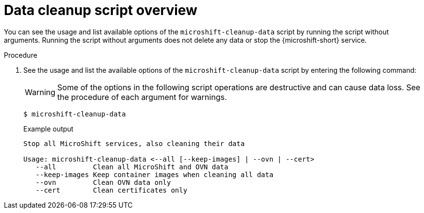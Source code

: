// Module included in the following assemblies:
//
// * microshift_troubleshooting/microshift-cleanup-data.adoc

:_mod-docs-content-type: PROCEDURE
[id="microshift-data-cleaning-overview_{context}"]
= Data cleanup script overview

You can see the usage and list available options of the `microshift-cleanup-data` script by running the script without arguments. Running the script without arguments does not delete any data or stop the {microshift-short} service.

.Procedure

. See the usage and list the available options of the `microshift-cleanup-data` script by entering the following command:
+
[WARNING]
====
Some of the options in the following script operations are destructive and can cause data loss. See the procedure of each argument for warnings.
====
+
[source,terminal]
----
$ microshift-cleanup-data
----
+
.Example output
[source,terminal]
----
Stop all MicroShift services, also cleaning their data

Usage: microshift-cleanup-data <--all [--keep-images] | --ovn | --cert>
   --all         Clean all MicroShift and OVN data
   --keep-images Keep container images when cleaning all data
   --ovn         Clean OVN data only
   --cert        Clean certificates only
----
